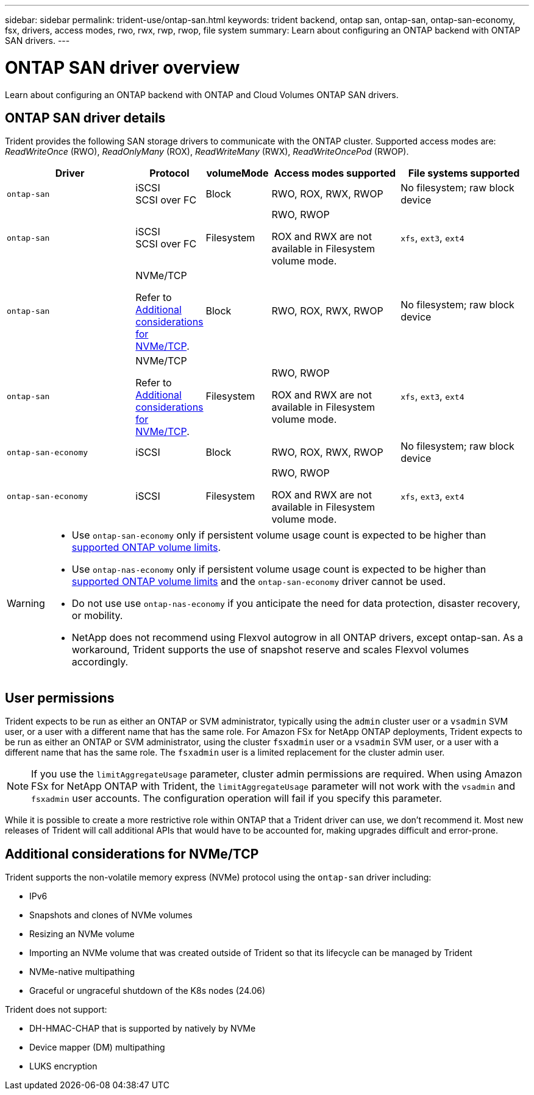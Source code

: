 ---
sidebar: sidebar
permalink: trident-use/ontap-san.html
keywords: trident backend, ontap san, ontap-san, ontap-san-economy, fsx, drivers, access modes, rwo, rwx, rwp, rwop, file system
summary: Learn about configuring an ONTAP backend with ONTAP SAN drivers.
---

= ONTAP SAN driver overview
:hardbreaks:
:icons: font
:imagesdir: ../media/

[.lead]
Learn about configuring an ONTAP backend with ONTAP and Cloud Volumes ONTAP SAN drivers.

== ONTAP SAN driver details
Trident provides the following SAN storage drivers to communicate with the ONTAP cluster. Supported access modes are: _ReadWriteOnce_ (RWO), _ReadOnlyMany_ (ROX), _ReadWriteMany_ (RWX), _ReadWriteOncePod_ (RWOP).

//IMPORTANT: If you are using Astra Control for protection, recovery, and mobility, read <<Astra Control driver compatibility>>. 

[cols="2, 1, 1, 2, 2", options="header"]
|===
|Driver
|Protocol
|volumeMode
|Access modes supported
|File systems supported

|`ontap-san`
a|iSCSI
SCSI over FC
a|Block
a|RWO, ROX, RWX, RWOP
a|No filesystem; raw block device

|`ontap-san`
a|iSCSI
SCSI over FC
a|Filesystem
a|RWO, RWOP

ROX and RWX are not available in Filesystem volume mode.
a|`xfs`, `ext3`, `ext4`

|`ontap-san`
a|NVMe/TCP

Refer to <<Additional considerations for NVMe/TCP>>.
a|Block
a|RWO, ROX, RWX, RWOP
a|No filesystem; raw block device

|`ontap-san`
a|NVMe/TCP

Refer to <<Additional considerations for NVMe/TCP>>.
a|Filesystem
a|RWO, RWOP

ROX and RWX are not available in Filesystem volume mode.
a|`xfs`, `ext3`, `ext4`

|`ontap-san-economy`
a|iSCSI
a|Block
a|RWO, ROX, RWX, RWOP
a|No filesystem; raw block device

|`ontap-san-economy`
a|iSCSI
a|Filesystem
a|RWO, RWOP

ROX and RWX are not available in Filesystem volume mode.
a|`xfs`, `ext3`, `ext4`
|===


//=== Astra Control driver compatibility
//Astra Control provides seamless protection, disaster recovery, and mobility (moving volumes between Kubernetes clusters) for volumes created with the `ontap-nas`, `ontap-nas-flexgroup`, and `ontap-san` drivers. Refer to link:https://docs.netapp.com/us-en/astra-control-center/use/replicate_snapmirror.html#replication-prerequisites[Astra Control replication prerequisites^] for details.

[WARNING]
====

* Use `ontap-san-economy` only if persistent volume usage count is expected to be higher than link:https://docs.netapp.com/us-en/ontap/volumes/storage-limits-reference.html[supported ONTAP volume limits^]. 
* Use `ontap-nas-economy` only if persistent volume usage count is expected to be  higher than link:https://docs.netapp.com/us-en/ontap/volumes/storage-limits-reference.html[supported ONTAP volume limits^] and the `ontap-san-economy` driver cannot be used. 
* Do not use use `ontap-nas-economy` if you anticipate the need for data protection, disaster recovery, or mobility.
* NetApp does not recommend using Flexvol autogrow in all ONTAP drivers, except ontap-san. As a workaround, Trident supports the use of snapshot reserve and scales Flexvol volumes accordingly.

====

== User permissions

Trident expects to be run as either an ONTAP or SVM administrator, typically using the `admin` cluster user or a `vsadmin` SVM user, or a user with a different name that has the same role. For Amazon FSx for NetApp ONTAP deployments, Trident expects to be run as either an ONTAP or SVM administrator, using the cluster `fsxadmin` user or a `vsadmin` SVM user, or a user with a different name that has the same role. The `fsxadmin` user is a limited replacement for the cluster admin user.

NOTE: If you use the `limitAggregateUsage` parameter, cluster admin permissions are required. When using Amazon FSx for NetApp ONTAP with Trident, the `limitAggregateUsage` parameter will not work with the `vsadmin` and `fsxadmin` user accounts. The configuration operation will fail if you specify this parameter.

While it is possible to create a more restrictive role within ONTAP that a Trident driver can use, we don't recommend it. Most new releases of Trident will call additional APIs that would have to be accounted for, making upgrades difficult and error-prone.

== Additional considerations for NVMe/TCP
Trident supports the non-volatile memory express (NVMe) protocol using the `ontap-san` driver including:

* IPv6
* Snapshots and clones of NVMe volumes
* Resizing an NVMe volume
* Importing an NVMe volume that was created outside of Trident so that its lifecycle can be managed by Trident
* NVMe-native multipathing
* Graceful or ungraceful shutdown of the K8s nodes (24.06)

Trident does not support:

* DH-HMAC-CHAP that is supported by natively by NVMe
* Device mapper (DM) multipathing
* LUKS encryption

